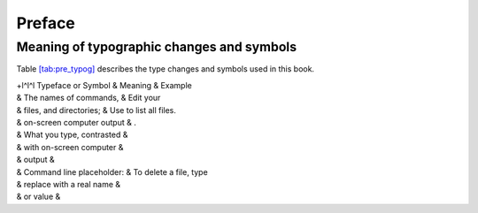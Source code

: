 Preface
=======

Meaning of typographic changes and symbols
------------------------------------------

Table `[tab:pre_typog] <#tab:pre_typog>`__ describes the type changes
and symbols used in this book.

.. container:: tabular

   | +l^l^l Typeface or Symbol & Meaning & Example
   | & The names of commands, & Edit your
   | & files, and directories; & Use to list all files.
   | & on-screen computer output & .
   | & What you type, contrasted &
   | & with on-screen computer &
   | & output &
   | & Command line placeholder: & To delete a file, type
   | & replace with a real name &
   | & or value &
